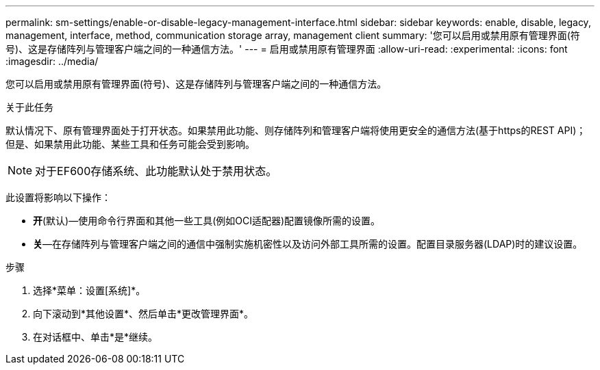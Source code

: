 ---
permalink: sm-settings/enable-or-disable-legacy-management-interface.html 
sidebar: sidebar 
keywords: enable, disable, legacy, management, interface, method, communication storage array, management client 
summary: '您可以启用或禁用原有管理界面(符号)、这是存储阵列与管理客户端之间的一种通信方法。' 
---
= 启用或禁用原有管理界面
:allow-uri-read: 
:experimental: 
:icons: font
:imagesdir: ../media/


[role="lead"]
您可以启用或禁用原有管理界面(符号)、这是存储阵列与管理客户端之间的一种通信方法。

.关于此任务
默认情况下、原有管理界面处于打开状态。如果禁用此功能、则存储阵列和管理客户端将使用更安全的通信方法(基于https的REST API)；但是、如果禁用此功能、某些工具和任务可能会受到影响。

[NOTE]
====
对于EF600存储系统、此功能默认处于禁用状态。

====
此设置将影响以下操作：

* *开*(默认)—使用命令行界面和其他一些工具(例如OCI适配器)配置镜像所需的设置。
* *关*—在存储阵列与管理客户端之间的通信中强制实施机密性以及访问外部工具所需的设置。配置目录服务器(LDAP)时的建议设置。


.步骤
. 选择*菜单：设置[系统]*。
. 向下滚动到*其他设置*、然后单击*更改管理界面*。
. 在对话框中、单击*是*继续。

